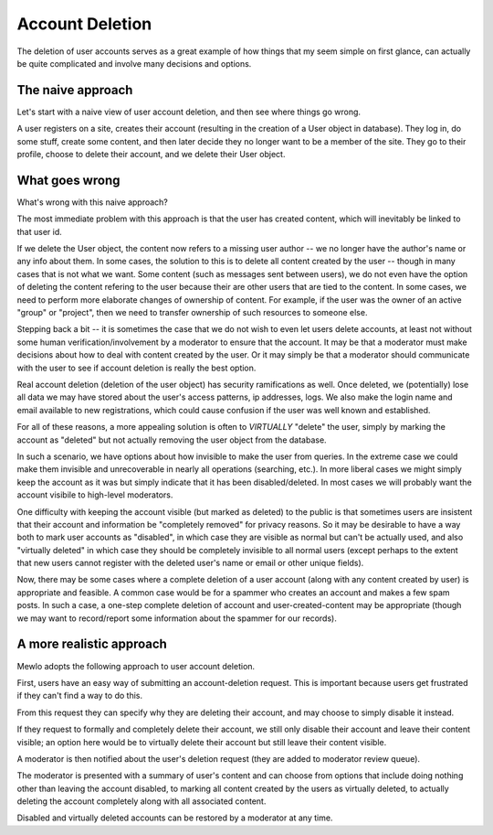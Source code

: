 Account Deletion
================

The deletion of user accounts serves as a great example of how things that my seem simple on first glance, can actually be quite complicated and involve many decisions and options.

The naive approach
------------------

Let's start with a naive view of user account deletion, and then see where things go wrong.

A user registers on a site, creates their account (resulting in the creation of a User object in database).
They log in, do some stuff, create some content, and then later decide they no longer want to be a member of the site.
They go to their profile, choose to delete their account, and we delete their User object.


What goes wrong
---------------

What's wrong with this naive approach?

The most immediate problem with this approach is that the user has created content, which will inevitably be linked to that user id.

If we delete the User object, the content now refers to a missing user author -- we no longer have the author's name or any info about them.
In some cases, the solution to this is to delete all content created by the user -- though in many cases that is not what we want.
Some content (such as messages sent between users), we do not even have the option of deleting the content refering to the user because their are other users that are tied to the content.
In some cases, we need to perform more elaborate changes of ownership of content.  For example, if the user was the owner of an active "group" or "project", then we need to transfer ownership of such resources to someone else.

Stepping back a bit -- it is sometimes the case that we do not wish to even let users delete accounts, at least not without some human verification/involvement by a moderator to ensure that the account.  It may be that a moderator must make decisions about how to deal with content created by the user.  Or it may simply be that a moderator should communicate with the user to see if account deletion is really the best option.

Real account deletion (deletion of the user object) has security ramifications as well.  Once deleted, we (potentially) lose all data we may have stored about the user's access patterns, ip addresses, logs.  We also make the login name and email available to new registrations, which could cause confusion if the user was well known and established.

For all of these reasons, a more appealing solution is often to *VIRTUALLY* "delete" the user, simply by marking the account as "deleted" but not actually removing the user object from the database.

In such a scenario, we have options about how invisible to make the user from queries.  In the extreme case we could make them invisible and unrecoverable in nearly all operations (searching, etc.).  In more liberal cases we might simply keep the account as it was but simply indicate that it has been disabled/deleted.  In most cases we will probably want the account visibile to high-level moderators.

One difficulty with keeping the account visible (but marked as deleted) to the public is that sometimes users are insistent that their account and information be "completely removed" for privacy reasons.  So it may be desirable to have a way both to mark user accounts as "disabled", in which case they are visible as normal but can't be actually used, and also "virtually deleted" in which case they should be completely invisible to all normal users (except perhaps to the extent that new users cannot register with the deleted user's name or email or other unique fields).

Now, there may be some cases where a complete deletion of a user account (along with any content created by user) is appropriate and feasible.  A common case would be for a spammer who creates an account and makes a few spam posts.  In such a case, a one-step complete deletion of account and user-created-content may be appropriate (though we may want to record/report some information about the spammer for our records).


A more realistic approach
-------------------------

Mewlo adopts the following approach to user account deletion.

First, users have an easy way of submitting an account-deletion request.  This is important because users get frustrated if they can't find a way to do this.

From this request they can specify why they are deleting their account, and may choose to simply disable it instead.

If they request to formally and completely delete their account, we still only disable their account and leave their content visible; an option here would be to virtually delete their account but still leave their content visible.

A moderator is then notified about the user's deletion request (they are added to moderator review queue).

The moderator is presented with a summary of user's content and can choose from options that include doing nothing other than leaving the account disabled, to marking all content created by the users as virtually deleted, to actually deleting the account completely along with all associated content.

Disabled and virtually deleted accounts can be restored by a moderator at any time.